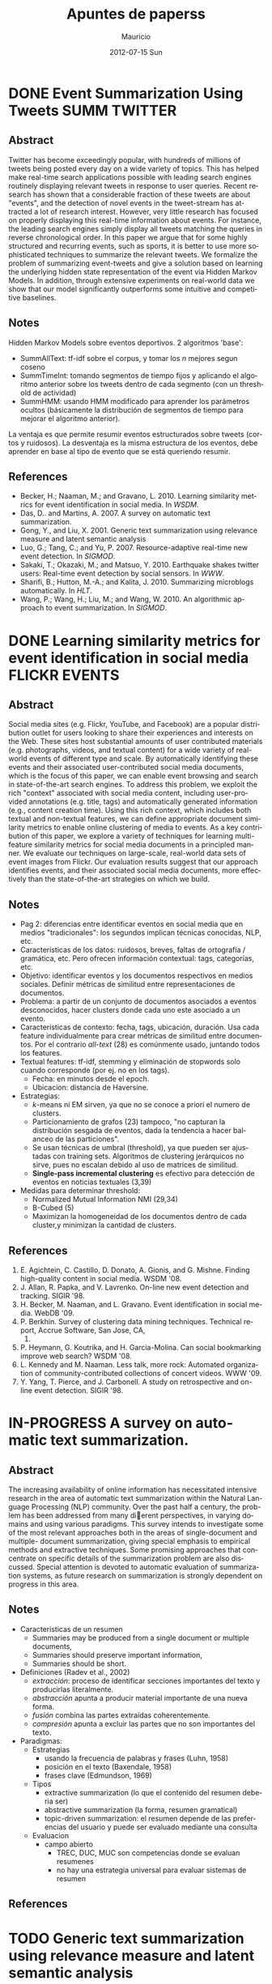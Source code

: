 #+TITLE:     Apuntes de paperss
#+AUTHOR:    Mauricio
#+EMAIL:     mquezada@gargola
#+DATE:      2012-07-15 Sun
#+DESCRIPTION: 
#+KEYWORDS: 
#+LANGUAGE:  en
#+OPTIONS:   H:3 num:t toc:nil \n:nil @:t ::t |:t ^:t -:t f:t *:t <:t
#+OPTIONS:   TeX:t LaTeX:nil skip:nil d:nil todo:t pri:nil tags:not-in-toc
#+INFOJS_OPT: view:nil toc:nil ltoc:t mouse:underline buttons:0 path:http://orgmode.org/org-info.js
#+EXPORT_SELECT_TAGS: export
#+EXPORT_EXCLUDE_TAGS: noexport
#+LINK_UP:   
#+LINK_HOME: 

#+STARTUP: overview
#+TODO: TODO | DONE IN-PROGRESS

* DONE Event Summarization Using Tweets                        :SUMM:TWITTER:
  :PROPERTIES:
  :AUTHORS:  Deepayan Chakrabarti, Kunal Punera  
  :YEAR:     2011
  :END:
** Abstract
   Twitter has become exceedingly popular, with hundreds of millions
   of tweets being posted every day on a wide variety of topics. This
   has helped make real-time search applications possible with leading
   search engines routinely displaying relevant tweets in response to
   user queries. Recent research has shown that a considerable
   fraction of these tweets are about "events", and the detection of
   novel events in the tweet-stream has attracted a lot of research
   interest. However, very little research has focused on properly
   displaying this real-time information about events. For instance,
   the leading search engines simply display all tweets matching the
   queries in reverse chronological order. In this paper we argue that
   for some highly structured and recurring events, such as sports, it
   is better to use more sophisticated techniques to summarize the
   relevant tweets. We formalize the problem of summarizing
   event-tweets and give a solution based on learning the underlying
   hidden state representation of the event via Hidden Markov
   Models. In addition, through extensive experiments on real-world
   data we show that our model significantly outperforms some
   intuitive and competitive baselines.
   
** Notes
   Hidden Markov Models sobre eventos deportivos. 2 algoritmos 'base':
   - SummAllText: tf-idf sobre el corpus, y tomar los $n$ mejores
     segun coseno
   - SummTimeInt: tomando segmentos de tiempo fijos y aplicando el
     algoritmo anterior sobre los tweets dentro de cada segmento (con
     un threshold de actividad)
   - SummHMM: usando HMM modificado para aprender los parámetros
     ocultos (básicamente la distribución de segmentos de tiempo para
     mejorar el algoritmo anterior).

   La ventaja es que permite resumir eventos estructurados sobre
   tweets (cortos y ruidosos). La desventaja es la misma estructura de
   los eventos, debe aprender en base al tipo de evento que se está
   queriendo resumir.
   
** References
   - Becker, H.; Naaman, M.; and Gravano, L. 2010. Learning similarity
     metrics for event identification in social media. In /WSDM/.
   - Das, D.. and Martins, A. 2007. A survey on automatic text
     summarization.
   - Gong, Y., and Liu, X. 2001. Generic text summarization using
     relevance measure and latent semantic analysis
   - Luo, G.; Tang, C.; and Yu, P. 2007. Resource-adaptive real-time
     new event detection. In /SIGMOD/.
   - Sakaki, T.; Okazaki, M.; and Matsuo, Y. 2010. Earthquake shakes
     twitter users: Real-time event detection by social sensors. In
     /WWW/.
   - Sharifi, B.; Hutton, M.-A.; and Kalita, J. 2010. Summarizing
     microblogs automatically. In /HLT/.
   - Wang, P.; Wang, H.; Liu, M.; and Wang, W. 2010. An algorithmic
     approach to event summarization. In /SIGMOD/.

* DONE Learning similarity metrics for event identification in social media :FLICKR:EVENTS:
  :PROPERTIES:
  :AUTHORS:  Becker, H.; Naaman, M.; and Gravano, L.
  :YEAR:     2010
  :LINK:     
  :END:
** Abstract
   Social media sites (e.g. Flickr, YouTube, and Facebook) are a
   popular distribution outlet for users looking to share their
   experiences and interests on the Web. These sites host substantial
   amounts of user contributed materials (e.g. photographs, videos,
   and textual content) for a wide variety of real-world events of
   different type and scale. By automatically identifying these events
   and their associated user-contributed social media documents, which
   is the focus of this paper, we can enable event browsing and search
   in state-of-the-art search engines. To address this problem, we
   exploit the rich "context" associated with social media content,
   including user-provided annotations (e.g. title, tags) and
   automatically generated information (e.g., content creation
   time). Using this rich context, which includes both textual and
   non-textual features, we can define appropriate document similarity
   metrics to enable online clustering of media to events. As a key
   contribution of this paper, we explore a variety of techniques for
   learning multi-feature similarity metrics for social media
   documents in a principled manner. We evaluate our techniques on
   large-scale, real-world data sets of event images from Flickr. Our
   evaluation results suggest that our approach identifies events, and
   their associated social media documents, more effectively than the
   state-of-the-art strategies on which we build.
** Notes
   - Pag 2: diferencias entre identificar eventos en social media que
     en medios "tradicionales": los segundos implican técnicas
     conocidas, NLP, etc. 
   - Características de los datos: ruidosos, breves, faltas de
     ortografía / gramática, etc. Pero ofrecen información contextual:
     tags, categorías, etc.
   - Objetivo: identificar eventos y los documentos respectivos en
     medios sociales. Definir métricas de similitud entre
     representaciones de documentos.
   - Problema: a partir de un conjunto de documentos asociados a
     eventos desconocidos, hacer clusters donde cada uno este asociado
     a un evento.
   - Características de contexto: fecha, tags, ubicación,
     duración. Usa cada feature individualmente para crear métricas de
     similitud entre documentos. Por el contrario /all-text/ (28) es
     comúnmente usado, juntando todos los features.
   - Textual features: tf-idf, stemming y eliminación de stopwords
     solo cuando corresponde (por ej. no en los tags).
     - Fecha: en minutos desde el epoch.
     - Ubicacion: distancia de Haversine.
   - Estrategias:
     - $k$-means ni EM sirven, ya que no se conoce a priori el numero
       de clusters.
     - Particionamiento de grafos (23) tampoco, "no capturan la
       distribución sesgada de eventos, dada la tendencia a hacer
       balanceo de las particiones".
     - Se usan técnicas de umbral (threshold), ya que pueden ser
       ajustadas con training sets. Algoritmos de clustering
       jerárquicos no sirve, pues no escalan debido al uso de matrices
       de similitud.
     - *Single-pass incremental clustering* es efectivo para detección
       de eventos en noticias textuales (3,39)
   - Medidas para determinar threshold:
     - Normalized Mutual Information NMI (29,34)
     - B-Cubed (5)
     - Maximizan la homogeneidad de los documentos dentro de cada
       cluster,y minimizan la cantidad de clusters.
** References
   1. E. Agichtein, C. Castillo, D. Donato, A. Gionis, and
      G. Mishne. Finding high-quality content in social media. WSDM
      '08.
   2. J. Allan, R. Papka, and V. Lavrenko. On-line new event detection
      and tracking. SIGIR '98.
   3. H. Becker, M. Naaman, and L. Gravano. Event identification in
      social media. WebDB '09.
   4. P. Berkhin. Survey of clustering data mining
      techniques. Technical report, Accrue Software, San Jose, CA,
      2002.
   5. P. Heymann, G. Koutrika, and H. Garcia-Molina. Can social
      bookmarking improve web search? WSDM '08.
   6. L. Kennedy and M. Naaman. Less talk, more rock: Automated
      organization of community-contributed collections of concert
      videos. WWW '09.
   7. Y. Yang, T. Pierce, and J. Carbonell. A study on retrospective
      and on-line event detection. SIGIR '98.
* IN-PROGRESS A survey on automatic text summarization.
  :PROPERTIES:
  :AUTHORS:  Das, D.. and Martins, A.
  :YEAR:     2007
  :LINK:     http://www.cs.cmu.edu/~nasmith/LS2/das-martins.07.pdf
  :FILE:     file:./refs/das-martins.07.pdf
  :END:
** Abstract
   The increasing availability of online information has necessitated intensive
   research in the area of automatic text summarization within the Natural Lan-
   guage Processing (NLP) community. Over the past half a century, the prob-
   lem has been addressed from many dierent perspectives, in varying domains
   and using various paradigms. This survey intends to investigate some of the
   most relevant approaches both in the areas of single-document and multiple-
   document summarization, giving special emphasis to empirical methods and
   extractive techniques. Some promising approaches that concentrate on specific
   details of the summarization problem are also discussed. Special attention is
   devoted to automatic evaluation of summarization systems, as future research
   on summarization is strongly dependent on progress in this area.
** Notes
   - Caracteristicas de un resumen
     - Summaries may be produced from a single document or multiple documents,
     - Summaries should preserve important information,
     - Summaries should be short.
   - Definiciones (Radev et al., 2002)
     - /extracción/: proceso de identificar secciones importantes del
       texto y producirlas literalmente.
     - /abstracción/ apunta a producir material importante de una
       nueva forma.
     - /fusión/ combina las partes extraídas coherentemente.
     - /compresión/ apunta a excluir las partes que no son importantes
       del texto.
   - Paradigmas:
     + Estrategias
       - usando la frecuencia de palabras y frases (Luhn, 1958)
       - posición en el texto (Baxendale, 1958)
       - frases clave (Edmundson, 1969)
     + Tipos
       - extractive summarization (lo que el contenido del resumen
         deberia ser)
       - abstractive summarization (la forma, resumen gramatical)
       - topic-driven summarization: el resumen depende de las
         preferencias del usuario y puede ser evaluado mediante una
         consulta
     + Evaluacion
       - campo abierto
         - TREC, DUC, MUC son competencias donde se evaluan resumenes
         - no hay una estrategia universal para evaluar sistemas de resumen

** References

* TODO Generic text summarization using relevance measure and latent semantic analysis
  :PROPERTIES:
  :AUTHORS:  Gong, Y., and Liu, X.
  :YEAR:     2001
  :LINK:
  :END:
** Abstract
** Notes
** References

* TODO Resource-adaptive real-time new event detection.
  :PROPERTIES:
  :AUTHORS:  Luo, G.; Tang, C.; and Yu, P.
  :YEAR:     2007
  :LINK:
  :END:
** Abstract
** Notes
** References

* TODO Earthquake shakes twitter users: Real-time event detection by social sensors.
  :PROPERTIES:
  :AUTHORS:  Sakaki, T.; Okazaki, M.; and Matsuo, Y.
  :YEAR:     2010
  :LINK:
  :END:
** Abstract
** Notes
** References

* TODO An algorithmic approach to event summarization.
  :PROPERTIES:
  :AUTHORS:  Wang, P.; Wang, H.; Liu, M.; and Wang, W.
  :YEAR:     2010
  :LINK:
  :END:
** Abstract
** Notes
** References
* DONE Summarizing microblogs automatically.                   :SUMM:TWITTER:
  :PROPERTIES:
  :AUTHORS:  Sharifi, B.; Hutton, M.-A.; and Kalita, J.
  :YEAR:     2010
  :LINK:     http://aclweb.org/anthology-new/N/N10/N10-1100.pdf
  :FILE:     file:./refs/N10-1100.pdf
  :END:
** Abstract
   In this paper, we focus on recent Web trend called microblogging,
   and in particular a site called Twitter. The content of such a site
   is an extraordinarily large number of small textual messages,
   posted by millions of users, at random or in response to perceived
   events or situations. We have developed an algorithm that takes a
   trending phrase or any phrase specified by a user, collects a large
   number of posts containing the phrase, and provides an
   automatically created summary of the posts related to the term. We
   present examples of summaries we produce along with initial evaluation.
** Notes
   - [[http://www.whatthetrend.com][WhatTheTrend]] (2010) permite a los usuarios "explicar" por qué un
     trending topic lo es: sufre de spam y ruido.
   - *Resumenes automáticos* usualmente son generados para
     - proveer un "gist" de documento(s) para humanos, o
     - como input para sistemas de ML, ej. categorización.
   - Usuarios /no en lista blanca/ de Twitter están limitados a 150
     requests/hora. El /resumidor/ mostrado produce resúmenes con ~100
     tweets.
   - Algoritmo: Phrase Reinforcement (PR)
     + Idea: encontrar la frase más común dentro del tópico (trending topic).
     + Los usuarios usan las mismas palabras o hacen RT de ellas.
     + Requiere una "starting phrase" (puede o no ser el trending
       topic)
       - Busca los Tweets que contengan las palabras de la frase.
       - Filtra el spam o datos /irrelevantes/ (como los
         links!!). Utiliza un clasificador Naïve Bayes entrenado con
         datos de Twitter para clasificar spam. Además quitan
         contenido que no esté en inglés y los tweets duplicados.
       - Con el conjunto de tweets /relevantes/, aisla la oración más
         larga de cada post que contiene la frase del tópico. Estas
         oraciones son el input de PR.
     + El algoritmo construye un grafo que represente las frases más
       comunes que ocurren antes y después de la FT (frase tópico).
     + La "raíz" es FT, y adyacente a ésta están las frases
       anteriores.
     + Cada nodo contiene una palabra y un contador de frecuencia, por
       lo que recorrer el grafo desde la "raíz" genera las frases del
       input.
     + A cada palabra se le asigna un peso (stopwords=0), dependiendo
       de la distancia a la raíz.
     + Se repite el algoritmo usando la frase obtenida en la fase
       anterior, dando el resumen.
   - Evaluación:
     - De los ~1500 tweets, ~100 resultantes del filtro fueron pasados
       a humanos que generaron resúmenes.
     - Dos métricas usadas en /Document Understanding Conference/
       (DUC):
       - /Content/: escala de 1 a 5 de overlap de contenido entre los
         resúmenes manual y automático.
         - Resultados: 3.72; 4.25 entre sólo resúmenes manuales.
       - /ROUGE-1/: mide los unigramas coocurrentes entre los
         resúmenes.
         - Resultados: p=0.31, r=0.30, F1-M=0.30; mismo p,r, F1=0.34
           entre resúmenes manuales.

** References
   - Hu, M.; and Sun, A.; and Lim, E.P. 2007. Comments-oriented blog
     summarization by sentence extraction. ACM CIKM.
   - Lin, C.Y. 2004. ROUGE: a Package for Automatic Evaluation of
     Summaries. Proceedings of Workshop on Text Summarization.
   - Lin, C.Y.; and Hovy, E. 2003. Automatic Evaluation of summaries
     using n-gram co-occurrence statistics. NAACL.
   - Zhou, L.; and Hovy, E. On the summarization of dynamically
     introduced information: Online discussions and blogs. AAAI-2006.
   - Pear Analytics. Twitter Study. 
     http://www.scribd.com/doc/18548460/Pear-Analytics-Twitter-Study-August-2009
* TODO Comments-oriented blog summarization by sentence extraction.
  :PROPERTIES:
  :AUTHORS:  Hu, M.; and Sun, A.; and Lim, E.P.
  :YEAR:     2007
  :LINK:
  :END:
** Abstract
** Notes
** References

* TODO ROUGE: a Package for Automatic Evaluation of Summaries. :SUMM:EVALUATION:
  :PROPERTIES:
  :AUTHORS:  Lin, C.Y.
  :YEAR:     2004
  :LINK:
  :END:
** Abstract
** Notes
** References

* TODO Automatic Evaluation of summaries using n-gram co-occurrence statistics. :SUMM:EVALUATION:
  :PROPERTIES:
  :AUTHORS:  Lin, C.Y.; and Hovy, E.
  :YEAR:     2003
  :LINK:
  :END:
** Abstract
** Notes
** References

* TODO On the summarization of dynamically introduced information: Online discussions and blogs.
  :PROPERTIES:
  :AUTHORS:  Zhou, L.; and Hovy, E.
  :YEAR:     2006
  :LINK:
  :END:
** Abstract
** Notes
** References

* TODO Pear Analytics. Twitter Study.                               :TWITTER:
  :PROPERTIES:
  :AUTHORS:
  :YEAR:
  :LINK:     http://www.scribd.com/doc/18548460/Pear-Analytics-Twitter-Study-August-2009
  :END:
** Abstract
** Notes
** References

* TODO Finding high-quality content in social media
  :PROPERTIES:
  :AUTHORS:  E. Agichtein, C. Castillo, D. Donato, A. Gionis, and G. Mishne.
  :YEAR:     2008
  :LINK:
  :END:
** Abstract
** Notes
** References
* TODO On-line new event detection and tracking.
  :PROPERTIES:
  :AUTHORS:  J. Allan, R. Papka, and V. Lavrenko.
  :YEAR:     1998
  :LINK:
  :END:
** Abstract
** Notes
** References
* TODO Event identification in social media.
  :PROPERTIES:
  :AUTHORS:  H. Becker, M. Naaman, and L. Gravano.
  :YEAR:     2009
  :LINK:
  :END:
** Abstract
** Notes
** References
* TODO Survey of clustering data mining techniques.
  :PROPERTIES:
  :AUTHORS:  P. Berkhin
  :YEAR:     2002
  :LINK:
  :END:
** Abstract
** Notes
** References
* TODO Can social bookmarking improve web search?
  :PROPERTIES:
  :AUTHORS:  P. Heymann, G. Koutrika, and H. Garcia-Molina.
  :YEAR:     2008
  :LINK:
  :END:
** Abstract
** Notes
** References
* TODO Less talk, more rock: Automated organization of community-contributed collections of concert videos.
  :PROPERTIES:
  :AUTHORS:  L. Kennedy and M. Naaman.
  :YEAR:     2009
  :LINK:
  :END:
** Abstract
** Notes
** References
* TODO A study on retrospective and on-line event detection.
  :PROPERTIES:
  :AUTHORS:  Y. Yang, T. Pierce, and J. Carbonell.
  :YEAR:     1998
  :LINK:
  :END:
** Abstract
** Notes
** References
* TODO 
  :PROPERTIES:
  :AUTHORS:
  :YEAR:
  :LINK:
  :END:
** Abstract
** Notes
** References
